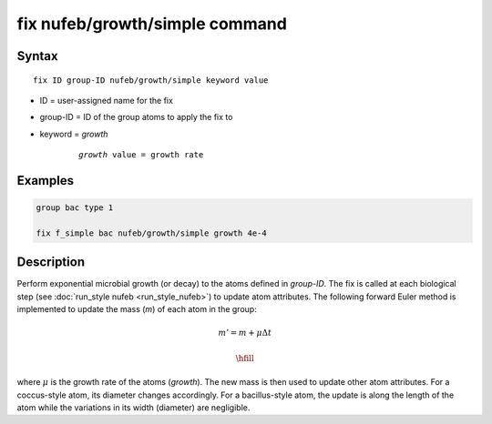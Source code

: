 .. index:: fix nufeb/growth/simple

fix nufeb/growth/simple command
===============================

Syntax
""""""

.. parsed-literal::
    
     fix ID group-ID nufeb/growth/simple keyword value

* ID = user-assigned name for the fix
* group-ID = ID of the group atoms to apply the fix to
* keyword = *growth* 

	.. parsed-literal::
	
	    *growth* value = growth rate 

Examples
""""""""

.. code-block:: 

   group bac type 1
   
   fix f_simple bac nufeb/growth/simple growth 4e-4

Description
"""""""""""

Perform exponential microbial growth (or decay) to the atoms defined in *group-ID*. 
The fix is called at each biological step (see :doc:`run_style nufeb <run_style_nufeb>`)
to update atom attributes.
The following forward Euler method is implemented to update the mass (*m*) of each atom in the group:

.. math::

  m'= m + \mu \Delta t

  \hfill
  
where :math:`\mu` is the growth rate of the atoms (*growth*). 
The new mass is then used to update other atom attributes. For a coccus-style atom,
its diameter changes accordingly. For a bacillus-style atom, the update is along
the length of the atom while the variations in its width (diameter) are negligible.
